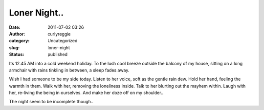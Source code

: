 Loner Night..
#############
:date: 2011-07-02 03:26
:author: curlyreggie
:category: Uncategorized
:slug: loner-night
:status: published

Its 12.45 AM into a cold weekend holiday. To the lush cool breeze
outside the balcony of my house, sitting on a long armchair with rains
tinkling in between, a sleep fades away.

Wish I had someone to be my side today. Listen to her voice, soft as the
gentle rain dew. Hold her hand, feeling the warmth in them. Walk with
her, removing the loneliness inside. Talk to her blurting out the mayhem
within. Laugh with her, re-living the being in ourselves. And make her
doze off on my shoulder..

The night seem to be incomplete though..
